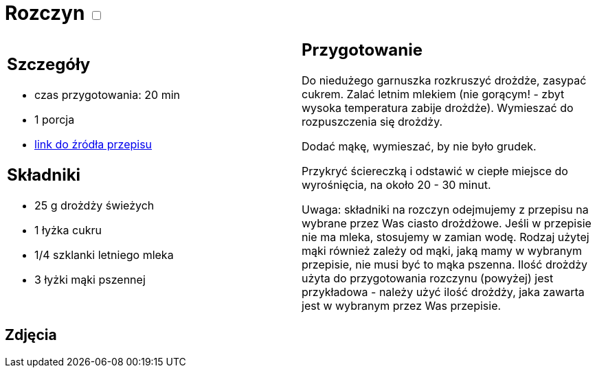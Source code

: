 = Rozczyn +++ <label class="switch"><input data-status="off" type="checkbox"><span class="slider round"></span></label>+++

[cols=".<a,.<a"]
[frame=none]
[grid=none]
|===
|
== Szczegóły
* czas przygotowania: 20 min
* 1 porcja
* https://mojewypieki.com/post/jak-zrobic-rozczyn-ze-swiezych-drozdzy[link do źródła przepisu]

== Składniki
* 25 g drożdży świeżych
* 1 łyżka cukru
* 1/4 szklanki letniego mleka
* 3 łyżki mąki pszennej

|
== Przygotowanie
Do niedużego garnuszka rozkruszyć drożdże, zasypać cukrem. Zalać letnim mlekiem (nie gorącym! - zbyt wysoka temperatura zabije drożdże). Wymieszać do rozpuszczenia się drożdży.

Dodać mąkę, wymieszać, by nie było grudek.

Przykryć ściereczką i odstawić w ciepłe miejsce do wyrośnięcia, na około 20 - 30 minut.

Uwaga: składniki na rozczyn odejmujemy z przepisu na wybrane przez Was ciasto drożdżowe. Jeśli w przepisie nie ma mleka, stosujemy w zamian wodę. Rodzaj użytej mąki również zależy od mąki, jaką mamy w wybranym przepisie, nie musi być to mąka pszenna. Ilość drożdży użyta do przygotowania rozczynu (powyżej) jest przykładowa - należy użyć ilość drożdży, jaka zawarta jest w wybranym przez Was przepisie.

|===

[.text-center]
== Zdjęcia
